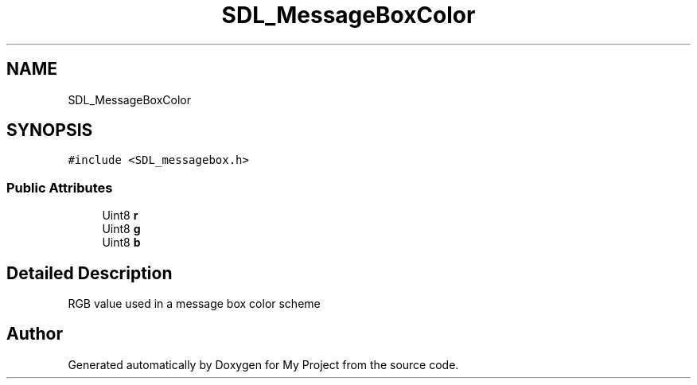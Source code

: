 .TH "SDL_MessageBoxColor" 3 "Wed Feb 1 2023" "Version Version 0.0" "My Project" \" -*- nroff -*-
.ad l
.nh
.SH NAME
SDL_MessageBoxColor
.SH SYNOPSIS
.br
.PP
.PP
\fC#include <SDL_messagebox\&.h>\fP
.SS "Public Attributes"

.in +1c
.ti -1c
.RI "Uint8 \fBr\fP"
.br
.ti -1c
.RI "Uint8 \fBg\fP"
.br
.ti -1c
.RI "Uint8 \fBb\fP"
.br
.in -1c
.SH "Detailed Description"
.PP 
RGB value used in a message box color scheme 

.SH "Author"
.PP 
Generated automatically by Doxygen for My Project from the source code\&.
